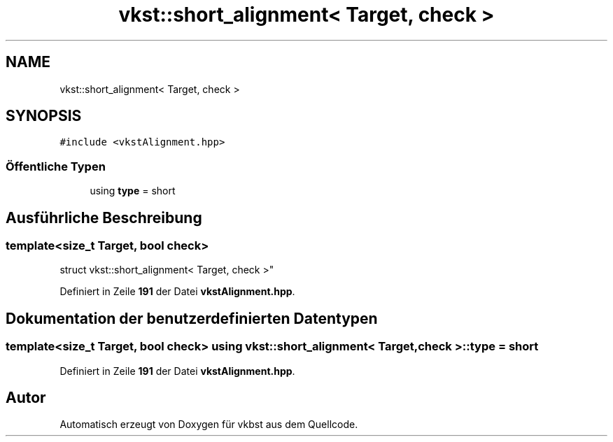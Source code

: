 .TH "vkst::short_alignment< Target, check >" 3 "vkbst" \" -*- nroff -*-
.ad l
.nh
.SH NAME
vkst::short_alignment< Target, check >
.SH SYNOPSIS
.br
.PP
.PP
\fC#include <vkstAlignment\&.hpp>\fP
.SS "Öffentliche Typen"

.in +1c
.ti -1c
.RI "using \fBtype\fP = short"
.br
.in -1c
.SH "Ausführliche Beschreibung"
.PP 

.SS "template<size_t Target, bool check>
.br
struct vkst::short_alignment< Target, check >"
.PP
Definiert in Zeile \fB191\fP der Datei \fBvkstAlignment\&.hpp\fP\&.
.SH "Dokumentation der benutzerdefinierten Datentypen"
.PP 
.SS "template<size_t Target, bool check> using \fBvkst::short_alignment\fP< Target, check >::type =  short"

.PP
Definiert in Zeile \fB191\fP der Datei \fBvkstAlignment\&.hpp\fP\&.

.SH "Autor"
.PP 
Automatisch erzeugt von Doxygen für vkbst aus dem Quellcode\&.
